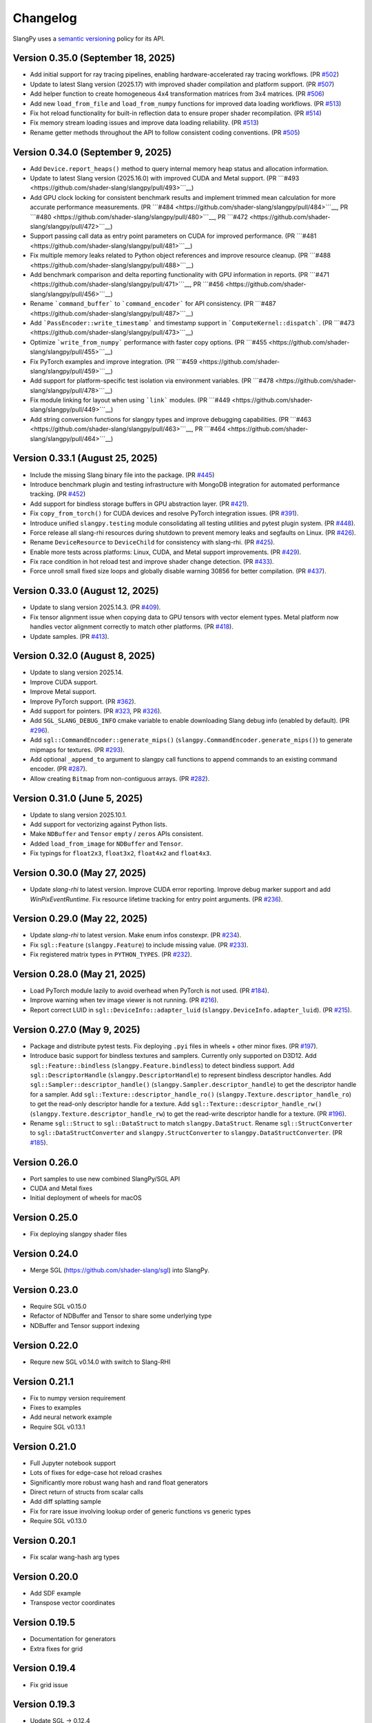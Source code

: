 .. _changelog:

.. cpp:namespace:: sgl

Changelog
=========

SlangPy uses a `semantic versioning <http://semver.org>`__ policy for its API.

Version 0.35.0 (September 18, 2025)
-------

- Add initial support for ray tracing pipelines, enabling hardware-accelerated ray tracing workflows.
  (PR `#502 <https://github.com/shader-slang/slangpy/pull/502>`__)
- Update to latest Slang version (2025.17) with improved shader compilation and platform support.
  (PR `#507 <https://github.com/shader-slang/slangpy/pull/507>`__)
- Add helper function to create homogeneous 4x4 transformation matrices from 3x4 matrices.
  (PR `#506 <https://github.com/shader-slang/slangpy/pull/506>`__)
- Add new ``load_from_file`` and ``load_from_numpy`` functions for improved data loading workflows.
  (PR `#513 <https://github.com/shader-slang/slangpy/pull/513>`__)
- Fix hot reload functionality for built-in reflection data to ensure proper shader recompilation.
  (PR `#514 <https://github.com/shader-slang/slangpy/pull/514>`__)
- Fix memory stream loading issues and improve data loading reliability.
  (PR `#513 <https://github.com/shader-slang/slangpy/pull/513>`__)
- Rename getter methods throughout the API to follow consistent coding conventions.
  (PR `#505 <https://github.com/shader-slang/slangpy/pull/505>`__)

Version 0.34.0 (September 9, 2025)
-------

- Add ``Device.report_heaps()`` method to query internal memory heap status and allocation information.
- Update to latest Slang version (2025.16.0) with improved CUDA and Metal support.
  (PR ```#493 <https://github.com/shader-slang/slangpy/pull/493>```__)
- Add GPU clock locking for consistent benchmark results and implement trimmed mean calculation for more accurate performance measurements.
  (PR ```#484 <https://github.com/shader-slang/slangpy/pull/484>```__, PR ```#480 <https://github.com/shader-slang/slangpy/pull/480>```__, PR ```#472 <https://github.com/shader-slang/slangpy/pull/472>```__)
- Support passing call data as entry point parameters on CUDA for improved performance.
  (PR ```#481 <https://github.com/shader-slang/slangpy/pull/481>```__)
- Fix multiple memory leaks related to Python object references and improve resource cleanup.
  (PR ```#488 <https://github.com/shader-slang/slangpy/pull/488>```__)
- Add benchmark comparison and delta reporting functionality with GPU information in reports.
  (PR ```#471 <https://github.com/shader-slang/slangpy/pull/471>```__, PR ```#456 <https://github.com/shader-slang/slangpy/pull/456>```__)
- Rename ```command_buffer``` to ```command_encoder``` for API consistency.
  (PR ```#487 <https://github.com/shader-slang/slangpy/pull/487>```__)
- Add ```PassEncoder::write_timestamp``` and timestamp support in ```ComputeKernel::dispatch```.
  (PR ```#473 <https://github.com/shader-slang/slangpy/pull/473>```__)
- Optimize ```write_from_numpy``` performance with faster copy options.
  (PR ```#455 <https://github.com/shader-slang/slangpy/pull/455>```__)
- Fix PyTorch examples and improve integration.
  (PR ```#459 <https://github.com/shader-slang/slangpy/pull/459>```__)
- Add support for platform-specific test isolation via environment variables.
  (PR ```#478 <https://github.com/shader-slang/slangpy/pull/478>```__)
- Fix module linking for layout when using ```link``` modules.
  (PR ```#449 <https://github.com/shader-slang/slangpy/pull/449>```__)
- Add string conversion functions for slangpy types and improve debugging capabilities.
  (PR ```#463 <https://github.com/shader-slang/slangpy/pull/463>```__, PR ```#464 <https://github.com/shader-slang/slangpy/pull/464>```__)

Version 0.33.1 (August 25, 2025)
----------------------------

- Include the missing Slang binary file into the package.
  (PR `#445 <https://github.com/shader-slang/slangpy/pull/445>`__)
- Introduce benchmark plugin and testing infrastructure with MongoDB integration for automated performance tracking.
  (PR `#452 <https://github.com/shader-slang/slangpy/pull/452>`__)
- Add support for bindless storage buffers in GPU abstraction layer.
  (PR `#421 <https://github.com/shader-slang/slangpy/pull/421>`__).
- Fix ``copy_from_torch()`` for CUDA devices and resolve PyTorch integration issues.
  (PR `#391 <https://github.com/shader-slang/slangpy/pull/391>`__).
- Introduce unified ``slangpy.testing`` module consolidating all testing utilities and pytest plugin system.
  (PR `#448 <https://github.com/shader-slang/slangpy/pull/448>`__).
- Force release all slang-rhi resources during shutdown to prevent memory leaks and segfaults on Linux.
  (PR `#426 <https://github.com/shader-slang/slangpy/pull/426>`__).
- Rename ``DeviceResource`` to ``DeviceChild`` for consistency with slang-rhi.
  (PR `#425 <https://github.com/shader-slang/slangpy/pull/425>`__).
- Enable more tests across platforms: Linux, CUDA, and Metal support improvements.
  (PR `#429 <https://github.com/shader-slang/slangpy/pull/429>`__).
- Fix race condition in hot reload test and improve shader change detection.
  (PR `#433 <https://github.com/shader-slang/slangpy/pull/433>`__).
- Force unroll small fixed size loops and globally disable warning 30856 for better compilation.
  (PR `#437 <https://github.com/shader-slang/slangpy/pull/437>`__).

Version 0.33.0 (August 12, 2025)
----------------------------

- Update to slang version 2025.14.3.
  (PR `#409 <https://github.com/shader-slang/slangpy/pull/409>`__).
- Fix tensor alignment issue when copying data to GPU tensors with vector element types.
  Metal platform now handles vector alignment correctly to match other platforms.
  (PR `#418 <https://github.com/shader-slang/slangpy/pull/418>`__).
- Update samples.
  (PR `#413 <https://github.com/shader-slang/slangpy/pull/413>`__).

Version 0.32.0 (August 8, 2025)
----------------------------

- Update to slang version 2025.14.
- Improve CUDA support.
- Improve Metal support.
- Improve PyTorch support.
  (PR `#362 <https://github.com/shader-slang/slangpy/pull/362>`__).
- Add support for pointers.
  (PR `#323 <https://github.com/shader-slang/slangpy/pull/323>`__, PR `#326 <https://github.com/shader-slang/slangpy/pull/326>`__).
- Add ``SGL_SLANG_DEBUG_INFO`` cmake variable to enable downloading Slang debug info (enabled by default).
  (PR `#296 <https://github.com/shader-slang/slangpy/pull/296>`__).
- Add ``sgl::CommandEncoder::generate_mips()`` (``slangpy.CommandEncoder.generate_mips()``) to generate mipmaps for textures.
  (PR `#293 <https://github.com/shader-slang/slangpy/pull/293>`__).
- Add optional ``_append_to`` argument to slangpy call functions to append commands to an existing command encoder.
  (PR `#287 <https://github.com/shader-slang/slangpy/pull/287>`__).
- Allow creating ``Bitmap`` from non-contiguous arrays.
  (PR `#282 <https://github.com/shader-slang/slangpy/pull/282>`__).

Version 0.31.0 (June 5, 2025)
----------------------------

- Update to slang version 2025.10.1.
- Add support for vectorizing against Python lists.
- Make ``NDBuffer`` and ``Tensor`` ``empty`` / ``zeros`` APIs consistent.
- Added ``load_from_image`` for ``NDBuffer`` and ``Tensor``.
- Fix typings for ``float2x3``, ``float3x2``, ``float4x2`` and ``float4x3``.

Version 0.30.0 (May 27, 2025)
----------------------------

- Update `slang-rhi` to latest version.
  Improve CUDA error reporting.
  Improve debug marker support and add `WinPixEventRuntime`.
  Fix resource lifetime tracking for entry point arguments.
  (PR `#236 <https://github.com/shader-slang/slangpy/pull/236>`__).

Version 0.29.0 (May 22, 2025)
----------------------------

- Update `slang-rhi` to latest version. Make enum infos constexpr.
  (PR `#234 <https://github.com/shader-slang/slangpy/pull/234>`__).
- Fix ``sgl::Feature`` (``slangpy.Feature``) to include missing value.
  (PR `#233 <https://github.com/shader-slang/slangpy/pull/233>`__).
- Fix registered matrix types in ``PYTHON_TYPES``.
  (PR `#232 <https://github.com/shader-slang/slangpy/pull/232>`__).

Version 0.28.0 (May 21, 2025)
----------------------------

- Load PyTorch module lazily to avoid overhead when PyTorch is not used.
  (PR `#184 <https://github.com/shader-slang/slangpy/pull/184>`__).
- Improve warning when tev image viewer is not running.
  (PR `#216 <https://github.com/shader-slang/slangpy/pull/216>`__).
- Report correct LUID in ``sgl::DeviceInfo::adapter_luid`` (``slangpy.DeviceInfo.adapter_luid``).
  (PR `#215 <https://github.com/shader-slang/slangpy/pull/215>`__).


Version 0.27.0 (May 9, 2025)
----------------------------

- Package and distribute pytest tests. Fix deploying ``.pyi`` files in wheels + other minor fixes.
  (PR `#197 <https://github.com/shader-slang/slangpy/pull/197>`__).
- Introduce basic support for bindless textures and samplers. Currently only supported on D3D12.
  Add ``sgl::Feature::bindless`` (``slangpy.Feature.bindless``) to detect bindless support.
  Add ``sgl::DescriptorHandle`` (``slangpy.DescriptorHandle``) to represent bindless descriptor handles.
  Add ``sgl::Sampler::descriptor_handle()`` (``slangpy.Sampler.descriptor_handle``) to get the descriptor handle for a sampler.
  Add ``sgl::Texture::descriptor_handle_ro()`` (``slangpy.Texture.descriptor_handle_ro``) to get the read-only descriptor handle for a texture.
  Add ``sgl::Texture::descriptor_handle_rw()`` (``slangpy.Texture.descriptor_handle_rw``) to get the read-write descriptor handle for a texture.
  (PR `#196 <https://github.com/shader-slang/slangpy/pull/196>`__).
- Rename ``sgl::Struct`` to ``sgl::DataStruct`` to match ``slangpy.DataStruct``.
  Rename ``sgl::StructConverter`` to ``sgl::DataStructConverter``
  and ``slangpy.StructConverter`` to ``slangpy.DataStructConverter``.
  (PR `#185 <https://github.com/shader-slang/slangpy/pull/185>`__).


Version 0.26.0
----------------------------

- Port samples to use new combined SlangPy/SGL API
- CUDA and Metal fixes
- Initial deployment of wheels for macOS


Version 0.25.0
----------------------------

- Fix deploying slangpy shader files


Version 0.24.0
----------------------------

- Merge SGL (https://github.com/shader-slang/sgl) into SlangPy.

Version 0.23.0
----------------------------

- Require SGL v0.15.0
- Refactor of NDBuffer and Tensor to share some underlying type
- NDBuffer and Tensor support indexing

Version 0.22.0
----------------------------

- Requre new SGL v0.14.0 with switch to Slang-RHI

Version 0.21.1
----------------------------

- Fix to numpy version requirement
- Fixes to examples
- Add neural network example
- Require SGL v0.13.1

Version 0.21.0
----------------------------

- Full Jupyter notebook support
- Lots of fixes for edge-case hot reload crashes
- Significantly more robust wang hash and rand float generators
- Direct return of structs from scalar calls
- Add diff splatting sample
- Fix for rare issue involving lookup order of generic functions vs generic types
- Require SGL v0.13.0

Version 0.20.1
----------------------------

- Fix scalar wang-hash arg types

Version 0.20.0
----------------------------

- Add SDF example
- Transpose vector coordinates

Version 0.19.5
----------------------------

- Documentation for generators
- Extra fixes for grid

Version 0.19.4
----------------------------

- Fix grid issue

Version 0.19.3
----------------------------

- Update SGL -> 0.12.4
- Significant improvements to generator types
- Support textures as output type

Version 0.19.2
----------------------------

- Update SGL -> 0.12.3
- Better error messages during generation
- Fix corrupt error tables
- Restore detailed error information during dispatch

Version 0.19.1
----------------------------

- Update SGL -> 0.12.2
- Fix major issue with texture transposes

Version 0.19.0
----------------------------

- Add experimental grid type

Version 0.18.2
----------------------------

- Update SGL -> 0.12.1
- Rename from_numpy to buffer_from_numpy

Version 0.18.1
----------------------------

- Fix Python 3.9 typing

Version 0.18.0
----------------------------

- Long file temp filenames fix
- Temp fix for resolution of types that involve generics in multiple files
- Support passing 1D NDBuffer to structured buffer
- Fix native buffer not being passed to bindings
- Missing slang field check
- Avoid synthesizing store methods for none-written nested types

Version 0.17.0
----------------------------

- Update to latest `nv-sgl` with CoopVec support
- Native tensor implementation
- Linux crash fix

Version 0.16.0
----------------------------

- Native texture and structured buffer implementations
- Native function dispatches
- Lots of bug fixes

Version 0.15.2
----------------------------

- Correctly package slang files in wheel

Version 0.15.0
----------------------------

- Native buffer takes full reflection layout
- Add uniforms + cursor api to native buffer
- Update required version of `nv-sgl` to `0.9.0`

Version 0.14.0
----------------------------

- Update required version of `nv-sgl` to `0.8.0`
- Substantial native + python optimizations

Version 0.13.0
----------------------------

- Update required version of `nv-sgl` to `0.7.0`
- Native SlangPy backend re-enabled
- Conversion of NDBuffer to native code
- PyTorch integration refactor

Version 0.12.0
----------------------------

- Update required version of `nv-sgl` to `0.6.2`
- Re-enable broken Vulkan tests

Version 0.12.0
----------------------------

- Update required version of `nv-sgl` to `0.6.1`

Version 0.10.0
----------------------------

- Initial test release
